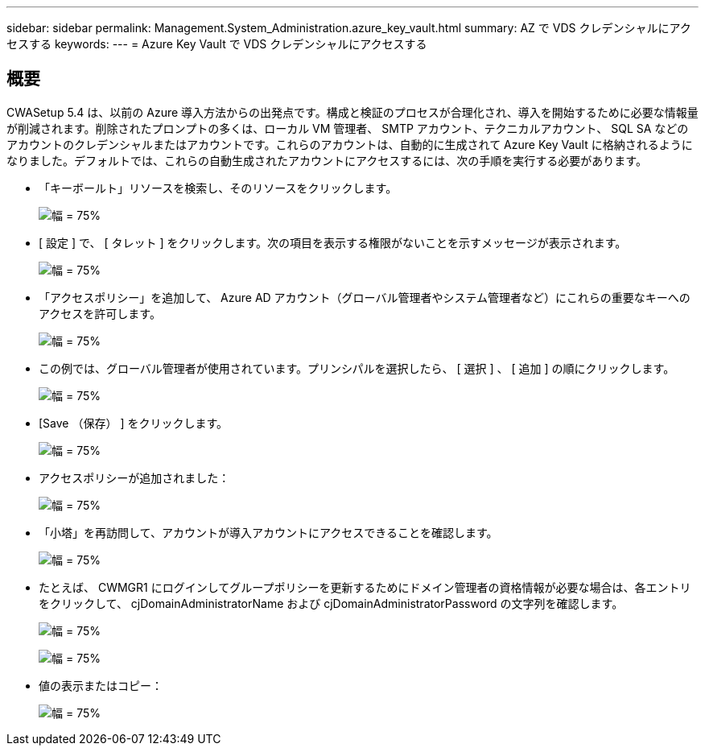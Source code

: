 ---
sidebar: sidebar 
permalink: Management.System_Administration.azure_key_vault.html 
summary: AZ で VDS クレデンシャルにアクセスする 
keywords:  
---
= Azure Key Vault で VDS クレデンシャルにアクセスする




== 概要

CWASetup 5.4 は、以前の Azure 導入方法からの出発点です。構成と検証のプロセスが合理化され、導入を開始するために必要な情報量が削減されます。削除されたプロンプトの多くは、ローカル VM 管理者、 SMTP アカウント、テクニカルアカウント、 SQL SA などのアカウントのクレデンシャルまたはアカウントです。これらのアカウントは、自動的に生成されて Azure Key Vault に格納されるようになりました。デフォルトでは、これらの自動生成されたアカウントにアクセスするには、次の手順を実行する必要があります。

* 「キーボールト」リソースを検索し、そのリソースをクリックします。
+
image:Management.System_Administration.azure_key_vault-4d897.png["幅 = 75%"]

* [ 設定 ] で、 [ タレット ] をクリックします。次の項目を表示する権限がないことを示すメッセージが表示されます。
+
image:Management.System_Administration.azure_key_vault-0f7b9.png["幅 = 75%"]

* 「アクセスポリシー」を追加して、 Azure AD アカウント（グローバル管理者やシステム管理者など）にこれらの重要なキーへのアクセスを許可します。
+
image:Management.System_Administration.azure_key_vault-fe473.png["幅 = 75%"]

* この例では、グローバル管理者が使用されています。プリンシパルを選択したら、 [ 選択 ] 、 [ 追加 ] の順にクリックします。
+
image:Management.System_Administration.azure_key_vault-3ae42.png["幅 = 75%"]

* [Save （保存） ] をクリックします。
+
image:Management.System_Administration.azure_key_vault-15c03.png["幅 = 75%"]

* アクセスポリシーが追加されました：
+
image:Management.System_Administration.azure_key_vault-770dd.png["幅 = 75%"]

* 「小塔」を再訪問して、アカウントが導入アカウントにアクセスできることを確認します。
+
image:Management.System_Administration.azure_key_vault-e277a.png["幅 = 75%"]

* たとえば、 CWMGR1 にログインしてグループポリシーを更新するためにドメイン管理者の資格情報が必要な場合は、各エントリをクリックして、 cjDomainAdministratorName および cjDomainAdministratorPassword の文字列を確認します。
+
image:Management.System_Administration.azure_key_vault-69e35.png["幅 = 75%"]

+
image:Management.System_Administration.azure_key_vault-83926.png["幅 = 75%"]

* 値の表示またはコピー：
+
image:Management.System_Administration.azure_key_vault-c9405.png["幅 = 75%"]


